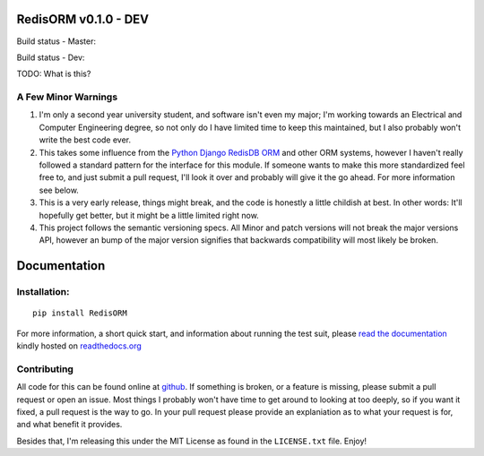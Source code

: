 RedisORM v0.1.0 - DEV
=====================

Build status - Master:


.. image:: https://secure.travis-ci.org/JoshAshby/pyRedisORM.png?branch=master
        :target: http://travis-ci.org/JoshAshby/pyRedisORM

.. image:: https://pypip.in/v/RedisORM/badge.png
    :target: https://crate.io/packages/RedisORM/
    :alt: Latest PyPI version

.. image:: https://pypip.in/d/RedisORM/badge.png
    :target: https://crate.io/packages/RedisORM/
    :alt: Number of PyPI downloads


Build status - Dev:


.. image:: https://secure.travis-ci.org/JoshAshby/pyRedisORM.png?branch=dev
        :target: http://travis-ci.org/JoshAshby/pyRedisORM

TODO: What is this?

A Few Minor Warnings
--------------------

#. I'm only a second year university student, and software
   isn't even my major; I'm working towards an Electrical and Computer
   Engineering degree, so not only do I have limited time to keep this
   maintained, but I also probably won't write the best code ever.
#. This takes some influence from the `Python Django RedisDB 
   ORM <https://github.com/dparlevliet/rwrapper>`__ and other ORM systems,
   however I haven't really followed a standard pattern for the interface
   for this module. If someone wants to make this more standardized feel
   free to, and just submit a pull request, I'll look it over and probably
   will give it the go ahead. For more information see below.
#. This is a very early release, things might break, and the code is honestly a
   little childish at best. In other words: It'll hopefully get better, but it
   might be a little limited right now.
#. This project follows the semantic versioning specs. All Minor and
   patch versions will not break the major versions API, however an bump of the
   major version signifies that backwards compatibility will most likely be
   broken.


Documentation
=============

Installation:
-------------

::

    pip install RedisORM

For more information, a short quick start, and information about running the
test suit, please `read the documentation
<https://redisorm.readthedocs.org/en/latest/>`__ kindly hosted
on `readthedocs.org <http://readthedocs.org>`__

Contributing
------------

All code for this can be found online at
`github <https://github.com/JoshAshby/pyRedisORM>`__.
If something is broken, or a feature is missing, please submit a pull request
or open an issue. Most things I probably won't have time to get around to
looking at too deeply, so if you want it fixed, a pull request is the way
to go. In your pull request please provide an explaniation as to what your
request is for, and what benefit it provides.

Besides that, I'm releasing this under the MIT License as found in the
``LICENSE.txt`` file. Enjoy!
